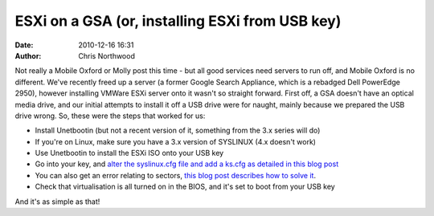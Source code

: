 ESXi on a GSA (or, installing ESXi from USB key)
################################################
:date: 2010-12-16 16:31
:author: Chris Northwood

Not really a Mobile Oxford or Molly post this time - but all good
services need servers to run off, and Mobile Oxford is no different.
We've recently freed up a server (a former Google Search Appliance,
which is a rebadged Dell PowerEdge 2950), however installing VMWare ESXi
server onto it wasn't so straight forward. First off, a GSA doesn't have
an optical media drive, and our initial attempts to install it off a USB
drive were for naught, mainly because we prepared the USB drive wrong.
So, these were the steps that worked for us:

-  Install Unetbootin (but not a recent version of it, something from
   the 3.x series will do)
-  If you're on Linux, make sure you have a 3.x version of SYSLINUX (4.x
   doesn't work)
-  Use Unetbootin to install the ESXi ISO onto your USB key
-  Go into your key, and `alter the syslinux.cfg file and add a ks.cfg
   as detailed in this blog post`_
-  You can also get an error relating to sectors, `this blog post
   describes how to solve it`_.
-  Check that virtualisation is all turned on in the BIOS, and it's set
   to boot from your USB key

And it's as simple as that!

.. _alter the syslinux.cfg file and add a ks.cfg as detailed in this blog post: http://benincosa.org/blog/?p=171
.. _this blog post describes how to solve it: http://www.ivobeerens.nl/?p=699
.. _Permalink: http://mobileoxfordtech.posterous.com/esxi-on-a-gsa-or-installing-esxi-from-usb-key
.. _Leave a comment  »: http://mobileoxfordtech.posterous.com/esxi-on-a-gsa-or-installing-esxi-from-usb-key#comment
